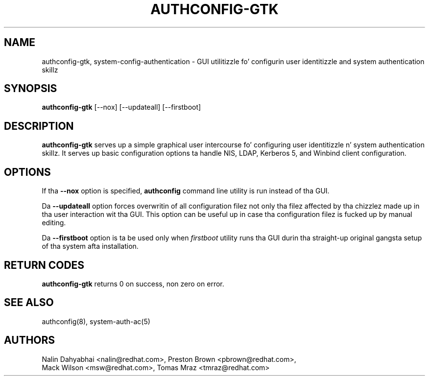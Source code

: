 .de FN
\fI\|\\$1\|\fP
..
.TH AUTHCONFIG-GTK 8 "31 March 2010" "Red Hat, Inc."
.SH NAME
authconfig-gtk, system-config-authentication \- GUI utilitizzle fo' configurin user identitizzle and
system authentication skillz
.SH SYNOPSIS
\fBauthconfig-gtk\fR [--nox] [--updateall] [--firstboot]
.SH DESCRIPTION
\fBauthconfig-gtk\fR serves up a simple graphical user intercourse fo' configuring
user identitizzle n' system authentication skillz.
It serves up basic configuration options ta handle NIS, LDAP, Kerberos 5,
and Winbind client configuration.

.PD
.SH OPTIONS
If tha \fB--nox\fR option is specified, \fBauthconfig\fR command line utility
is run instead of tha GUI.

Da \fB--updateall\fR option forces overwritin of all configuration filez not
only tha filez affected by tha chizzlez made up in tha user interaction wit tha GUI.
This option can be useful up in case tha configuration filez is fucked up by manual
editing.

Da \fB--firstboot\fR option is ta be used only when \fIfirstboot\fP utility
runs tha GUI durin tha straight-up original gangsta setup of tha system afta installation.

.PD
.SH "RETURN CODES"
\fBauthconfig-gtk\fR returns 0 on success, non zero on error.

.PD
.SH "SEE ALSO"
authconfig(8), system-auth-ac(5)

.SH AUTHORS
.nf
Nalin Dahyabhai <nalin@redhat.com>, Preston Brown <pbrown@redhat.com>,
Mack Wilson <msw@redhat.com>, Tomas Mraz <tmraz@redhat.com>
.fi
